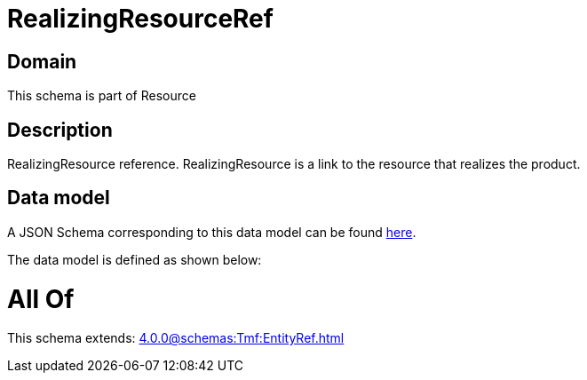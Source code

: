 = RealizingResourceRef

[#domain]
== Domain

This schema is part of Resource

[#description]
== Description

RealizingResource reference. RealizingResource is a link to the resource that realizes the product.


[#data_model]
== Data model

A JSON Schema corresponding to this data model can be found https://tmforum.org[here].

The data model is defined as shown below:


= All Of 
This schema extends: xref:4.0.0@schemas:Tmf:EntityRef.adoc[]
